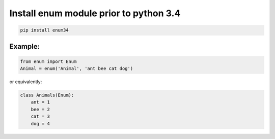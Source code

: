 .. title: Using enum in python
.. slug: using-enum-in-python
.. date: 2014-07-28 09:52:22 UTC+01:00
.. tags: 
.. link: 
.. description: 
.. type: text

Install enum module prior to python 3.4
=======================================

.. code-block:: bash

    pip install enum34

Example:
--------

.. code-block:: python

    from enum import Enum
    Animal = enum('Animal', 'ant bee cat dog')

or equivalently:

.. code-block:: python

    class Animals(Enum):
        ant = 1
        bee = 2
        cat = 3
        dog = 4

